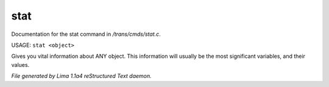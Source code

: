 stat
*****

Documentation for the stat command in */trans/cmds/stat.c*.

USAGE: ``stat <object>``

Gives you vital information about ANY object.
This information will usually be the most significant variables,
and their values.

.. TAGS: RST



*File generated by Lima 1.1a4 reStructured Text daemon.*

